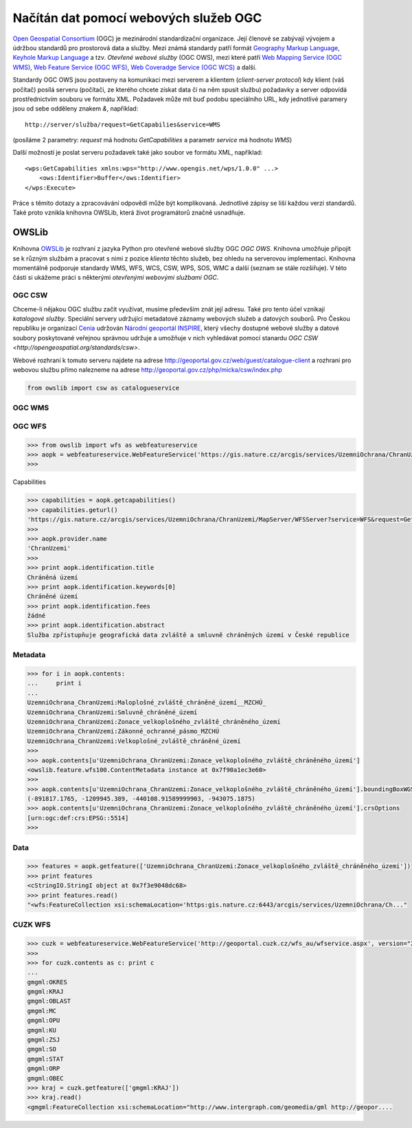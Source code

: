 .. _OWSLib:

Načítán dat pomocí webových služeb OGC
######################################

`Open Geospatial Consortium <http://opengeospatial.org>`_ (OGC) je mezinárodní
standardizační organizace. Její členové se zabývají vývojem a údržbou standardů
pro prostorová data a služby. Mezi známá standardy patří formát `Geography
Markup Language <http://opengeospatial.org/standards/gml>`_, `Keyhole Markup
Language <http://opengeospatial.org/stanards/kml>`_ a tzv. *Otevřené webové
služby* (OGC OWS), mezi které patří `Web Mapping Service (OGC WMS)
<http://opengeospatial.org/standards/wms>`_, `Web Feature Service (OGC WFS)
<http://opengeospatial.org/standards/wfs>`_, `Web Coveradge Service (OGC WCS)
<http://opengeospatial.org/standards/wcs>`_ a další.

Standardy OGC OWS jsou postaveny na komunikaci mezi serverem a klientem
(*client-server protocol*) kdy klient (váš počítač) posílá serveru (počítači, ze
kterého chcete získat data či na něm spusit službu) požadavky a server odpovídá
prostřednictvím souboru ve formátu XML. Požadavek může mít buď podobu
speciálního URL, kdy jednotlivé paramery jsou od sebe odděleny znakem `&`,
například::

    http://server/služba/request=GetCapabilies&service=WMS

(posíláme 2 parametry: `request` má hodnotu `GetCapabilities` a parametr
`service` má hodnotu `WMS`)

Další možností je poslat serveru požadavek také jako soubor ve formátu XML,
například::

    <wps:GetCapabilities xmlns:wps="http://www.opengis.net/wps/1.0.0" ...>
        <ows:Identifier>Buffer</ows:Identifier>
    </wps:Execute> 

Práce s těmito dotazy a zpracovávání odpovědí může být komplikovaná. Jednotlivé
zápisy se liší každou verzi standardů. Také proto vznikla knihovna OWSLib, která
život programátorů značně usnadňuje.

OWSLib
======
Knihovna `OWSLib <http://geopython.github.io/OWSLib/>`_ je rozhraní z jazyka
Python pro otevřené webové služby OGC *OGC OWS*. Knihovna umožňuje připojit se k
různým službám a pracovat s nimi z pozice *klienta* těchto služeb, bez ohledu
na serverovou implementaci. Knihovna momentálně podporuje standardy WMS, WFS,
WCS, CSW, WPS, SOS, WMC a další (seznam se stále rozšiřuje).
V této části si ukážeme práci s některými *otevřenými webovými službami OGC*.

.. _OWSLibCSW:

OGC CSW
-------

.. index::
    single: CSW
    single: OGC OWS
    single: Cenia

Chceme-li nějakou OGC službu začít využívat, musíme především znát její adresu.
Také pro tento účel vznikají *katalogové služby*. Speciální servery udržující
metadatové záznamy webových služeb a datových souborů. Pro Českou republiku
je organizací `Cenia <http://cenia.cz>`_ udržován `Národní geoportál INSPIRE
<http://geoportal.gov.cz>`_, který všechy dostupné webové služby a datové
soubory poskytované veřejnou správnou udržuje a umožňuje v nich vyhledávat
pomocí stanardu `OGC CSW <http://opengeospatial.org/standards/csw>`.

Webové rozhraní k tomuto serveru najdete na adrese
http://geoportal.gov.cz/web/guest/catalogue-client a rozhraní pro webovou službu
přímo nalezneme na adrese http://geoportal.gov.cz/php/micka/csw/index.php

.. code-block:: python

    from owslib import csw as catalogueservice


.. _OWSLibWMS:

OGC WMS
-------

.. index::
    single: WMS
    single: OGC OWS

.. _OWSLibWFS:

OGC WFS
-------

.. index::
    single: WFS
    single: OGC OWS

.. code-block:: python

    >>> from owslib import wfs as webfeatureservice
    >>> aopk = webfeatureservice.WebFeatureService('https://gis.nature.cz/arcgis/services/UzemniOchrana/ChranUzemi/MapServer/WFSServer?')
    >>>

Capabilities

.. code-block:: python

    >>> capabilities = aopk.getcapabilities()
    >>> capabilities.geturl()
    'https://gis.nature.cz/arcgis/services/UzemniOchrana/ChranUzemi/MapServer/WFSServer?service=WFS&request=GetCapabilities&version=1.0.0'
    >>>
    >>> aopk.provider.name
    'ChranUzemi'
    >>>
    >>> print aopk.identification.title
    Chráněná území
    >>> print aopk.identification.keywords[0]
    Chráněné území
    >>> print aopk.identification.fees
    žádné
    >>> print aopk.identification.abstract
    Služba zpřístupňuje geografická data zvláště a smluvně chráněných území v České republice

Metadata
--------

.. code-block:: python

    >>> for i in aopk.contents:
    ...     print i
    ...
    UzemniOchrana_ChranUzemi:Maloplošné_zvláště_chráněné_území__MZCHÚ_
    UzemniOchrana_ChranUzemi:Smluvně_chráněné_území
    UzemniOchrana_ChranUzemi:Zonace_velkoplošného_zvláště_chráněného_území
    UzemniOchrana_ChranUzemi:Zákonné_ochranné_pásmo_MZCHÚ
    UzemniOchrana_ChranUzemi:Velkoplošné_zvláště_chráněné_území
    >>>
    >>> aopk.contents[u'UzemniOchrana_ChranUzemi:Zonace_velkoplošného_zvláště_chráněného_území']
    <owslib.feature.wfs100.ContentMetadata instance at 0x7f90a1ec3e60>
    >>>
    >>> aopk.contents[u'UzemniOchrana_ChranUzemi:Zonace_velkoplošného_zvláště_chráněného_území'].boundingBoxWGS84
    (-891817.1765, -1209945.389, -440108.91589999903, -943075.1875)
    >>> aopk.contents[u'UzemniOchrana_ChranUzemi:Zonace_velkoplošného_zvláště_chráněného_území'].crsOptions
    [urn:ogc:def:crs:EPSG::5514]
    >>>

Data
----

.. code-block:: python

    >>> features = aopk.getfeature(['UzemniOchrana_ChranUzemi:Zonace_velkoplošného_zvláště_chráněného_území'])
    >>> print features
    <cStringIO.StringI object at 0x7f3e9048dc68>
    >>> print features.read()
    "<wfs:FeatureCollection xsi:schemaLocation='https:gis.nature.cz:6443/arcgis/services/UzemniOchrana/Ch..."

CUZK WFS
--------

.. code-block:: python

    >>> cuzk = webfeatureservice.WebFeatureService('http://geoportal.cuzk.cz/wfs_au/wfservice.aspx', version="2.0.0")
    >>>
    >>> for cuzk.contents as c: print c
    ...
    gmgml:OKRES
    gmgml:KRAJ
    gmgml:OBLAST
    gmgml:MC
    gmgml:OPU
    gmgml:KU
    gmgml:ZSJ
    gmgml:SO
    gmgml:STAT
    gmgml:ORP
    gmgml:OBEC
    >>> kraj = cuzk.getfeature(['gmgml:KRAJ'])
    >>> kraj.read()
    <gmgml:FeatureCollection xsi:schemaLocation="http://www.intergraph.com/geomedia/gml http://geopor....
